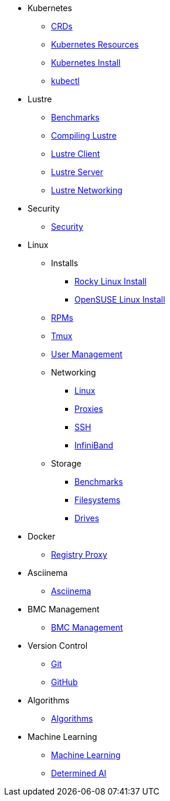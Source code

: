 
* Kubernetes
** xref:docs-site:learning:kubernetes/crds.adoc[CRDs]
** xref:docs-site:learning:kubernetes/k8s-api-resources.adoc[Kubernetes Resources]
** xref:docs-site:learning:kubernetes/k8s-install.adoc[Kubernetes Install]
** xref:docs-site:learning:kubernetes/kubectl.adoc[kubectl]

* Lustre
** xref:docs-site:learning:lustre/benchmarks.adoc[Benchmarks]
** xref:docs-site:learning:lustre/compiling-lustre.adoc[Compiling Lustre]
** xref:docs-site:learning:lustre/lustre-client.adoc[Lustre Client]
** xref:docs-site:learning:lustre/lustre-server.adoc[Lustre Server]
** xref:docs-site:learning:lustre/lustre-networking.adoc[Lustre Networking]

* Security
** xref:docs-site:learning:security/security.adoc[Security]

* Linux

** Installs
*** xref:docs-site:learning:linux/installs/rocky-install.adoc[Rocky Linux Install]
*** xref:docs-site:learning:linux/installs/opensuse-install.adoc[OpenSUSE Linux Install]
** xref:docs-site:learning:linux/rpms.adoc[RPMs]
** xref:docs-site:learning:linux/tmux.adoc[Tmux]
** xref:docs-site:learning:linux/user-management.adoc[User Management]
** Networking
*** xref:docs-site:learning:linux/networking/linux-networking.adoc[Linux]
*** xref:docs-site:learning:linux/networking/proxies.adoc[Proxies]
*** xref:docs-site:learning:linux/networking/ssh.adoc[SSH]
*** xref:docs-site:learning:linux/networking/infiniband.adoc[InfiniBand]
** Storage
*** xref:docs-site:learning:linux/storage/benchmarks.adoc[Benchmarks]
*** xref:docs-site:learning:linux/storage/filesystems.adoc[Filesystems]
*** xref:docs-site:learning:linux/storage/drives.adoc[Drives]

* Docker
** xref:docs-site:learning:docker/registry-proxy.adoc[Registry Proxy]

* Asciinema
** xref:docs-site:learning:asciinema/asciinema.adoc[Asciinema]

* BMC Management
** xref:docs-site:learning:bmc-management/bmc-management.adoc[BMC Management]

* Version Control
** xref:docs-site:learning:version-control/git/git.adoc[Git]
** xref:docs-site:learning:version-control/github/github.adoc[GitHub]

* Algorithms
** xref:docs-site:learning:algorithms/algorithms.adoc[Algorithms]

* Machine Learning
** xref:docs-site:learning:machine-learning/machine-learning.adoc[Machine Learning]
** xref:docs-site:learning:machine-learning/determinedai.adoc[Determined AI]

